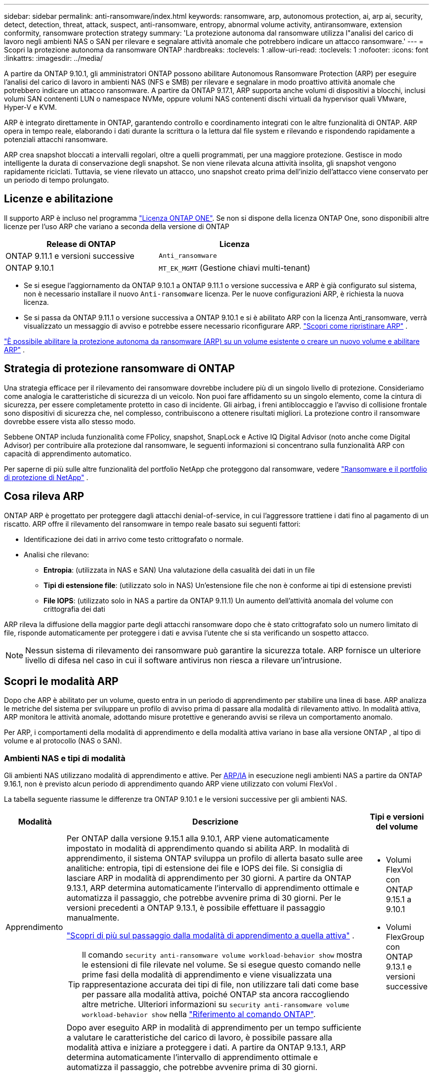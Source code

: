 ---
sidebar: sidebar 
permalink: anti-ransomware/index.html 
keywords: ransomware, arp, autonomous protection, ai, arp ai, security, detect, detection, threat, attack, suspect, anti-ransomware, entropy, abnormal volume activity, antiransomware, extension conformity, ransomware protection strategy 
summary: 'La protezione autonoma dal ransomware utilizza l"analisi del carico di lavoro negli ambienti NAS o SAN per rilevare e segnalare attività anomale che potrebbero indicare un attacco ransomware.' 
---
= Scopri la protezione autonoma da ransomware ONTAP
:hardbreaks:
:toclevels: 1
:allow-uri-read: 
:toclevels: 1
:nofooter: 
:icons: font
:linkattrs: 
:imagesdir: ../media/


[role="lead"]
A partire da ONTAP 9.10.1, gli amministratori ONTAP possono abilitare Autonomous Ransomware Protection (ARP) per eseguire l'analisi del carico di lavoro in ambienti NAS (NFS e SMB) per rilevare e segnalare in modo proattivo attività anomale che potrebbero indicare un attacco ransomware. A partire da ONTAP 9.17.1, ARP supporta anche volumi di dispositivi a blocchi, inclusi volumi SAN contenenti LUN o namespace NVMe, oppure volumi NAS contenenti dischi virtuali da hypervisor quali VMware, Hyper-V e KVM.

ARP è integrato direttamente in ONTAP, garantendo controllo e coordinamento integrati con le altre funzionalità di ONTAP. ARP opera in tempo reale, elaborando i dati durante la scrittura o la lettura dal file system e rilevando e rispondendo rapidamente a potenziali attacchi ransomware.

ARP crea snapshot bloccati a intervalli regolari, oltre a quelli programmati, per una maggiore protezione. Gestisce in modo intelligente la durata di conservazione degli snapshot. Se non viene rilevata alcuna attività insolita, gli snapshot vengono rapidamente riciclati. Tuttavia, se viene rilevato un attacco, uno snapshot creato prima dell'inizio dell'attacco viene conservato per un periodo di tempo prolungato.



== Licenze e abilitazione

Il supporto ARP è incluso nel programma link:https://kb.netapp.com/onprem/ontap/os/ONTAP_9.10.1_and_later_licensing_overview["Licenza ONTAP ONE"^]. Se non si dispone della licenza ONTAP One, sono disponibili altre licenze per l'uso ARP che variano a seconda della versione di ONTAP

[cols="2*"]
|===
| Release di ONTAP | Licenza 


 a| 
ONTAP 9.11.1 e versioni successive
 a| 
`Anti_ransomware`



 a| 
ONTAP 9.10.1
 a| 
`MT_EK_MGMT` (Gestione chiavi multi-tenant)

|===
* Se si esegue l'aggiornamento da ONTAP 9.10.1 a ONTAP 9.11.1 o versione successiva e ARP è già configurato sul sistema, non è necessario installare il nuovo  `Anti-ransomware` licenza. Per le nuove configurazioni ARP, è richiesta la nuova licenza.
* Se si passa da ONTAP 9.11.1 o versione successiva a ONTAP 9.10.1 e si è abilitato ARP con la licenza Anti_ransomware, verrà visualizzato un messaggio di avviso e potrebbe essere necessario riconfigurare ARP. link:../revert/anti-ransomware-license-task.html["Scopri come ripristinare ARP"] .


link:enable-task.html["È possibile abilitare la protezione autonoma da ransomware (ARP) su un volume esistente o creare un nuovo volume e abilitare ARP"] .



== Strategia di protezione ransomware di ONTAP

Una strategia efficace per il rilevamento dei ransomware dovrebbe includere più di un singolo livello di protezione.  Consideriamo come analogia le caratteristiche di sicurezza di un veicolo.  Non puoi fare affidamento su un singolo elemento, come la cintura di sicurezza, per essere completamente protetto in caso di incidente.  Gli airbag, i freni antibloccaggio e l'avviso di collisione frontale sono dispositivi di sicurezza che, nel complesso, contribuiscono a ottenere risultati migliori.  La protezione contro il ransomware dovrebbe essere vista allo stesso modo.

Sebbene ONTAP includa funzionalità come FPolicy, snapshot, SnapLock e Active IQ Digital Advisor (noto anche come Digital Advisor) per contribuire alla protezione dal ransomware, le seguenti informazioni si concentrano sulla funzionalità ARP con capacità di apprendimento automatico.

Per saperne di più sulle altre funzionalità del portfolio NetApp che proteggono dal ransomware, vedere link:https://docs.netapp.com/us-en/ontap-technical-reports/ransomware-solutions/ransomware-active-iq.html["Ransomware e il portfolio di protezione di NetApp"^] .



== Cosa rileva ARP

ONTAP ARP è progettato per proteggere dagli attacchi denial-of-service, in cui l'aggressore trattiene i dati fino al pagamento di un riscatto. ARP offre il rilevamento del ransomware in tempo reale basato sui seguenti fattori:

* Identificazione dei dati in arrivo come testo crittografato o normale.
* Analisi che rilevano:
+
** *Entropia*: (utilizzata in NAS e SAN) Una valutazione della casualità dei dati in un file
** *Tipi di estensione file*: (utilizzato solo in NAS) Un'estensione file che non è conforme ai tipi di estensione previsti
** *File IOPS*: (utilizzato solo in NAS a partire da ONTAP 9.11.1) Un aumento dell'attività anomala del volume con crittografia dei dati




ARP rileva la diffusione della maggior parte degli attacchi ransomware dopo che è stato crittografato solo un numero limitato di file, risponde automaticamente per proteggere i dati e avvisa l'utente che si sta verificando un sospetto attacco.


NOTE: Nessun sistema di rilevamento dei ransomware può garantire la sicurezza totale.  ARP fornisce un ulteriore livello di difesa nel caso in cui il software antivirus non riesca a rilevare un'intrusione.



== Scopri le modalità ARP

Dopo che ARP è abilitato per un volume, questo entra in un periodo di apprendimento per stabilire una linea di base.  ARP analizza le metriche del sistema per sviluppare un profilo di avviso prima di passare alla modalità di rilevamento attivo.  In modalità attiva, ARP monitora le attività anomale, adottando misure protettive e generando avvisi se rileva un comportamento anomalo.

Per ARP, i comportamenti della modalità di apprendimento e della modalità attiva variano in base alla versione ONTAP , al tipo di volume e al protocollo (NAS o SAN).



=== Ambienti NAS e tipi di modalità

Gli ambienti NAS utilizzano modalità di apprendimento e attive. Per <<arp-ai,ARP/IA>> in esecuzione negli ambienti NAS a partire da ONTAP 9.16.1, non è previsto alcun periodo di apprendimento quando ARP viene utilizzato con volumi FlexVol .

La tabella seguente riassume le differenze tra ONTAP 9.10.1 e le versioni successive per gli ambienti NAS.

[cols="1,5,1"]
|===
| Modalità | Descrizione | Tipi e versioni del volume 


| Apprendimento  a| 
Per ONTAP dalla versione 9.15.1 alla 9.10.1, ARP viene automaticamente impostato in modalità di apprendimento quando si abilita ARP. In modalità di apprendimento, il sistema ONTAP sviluppa un profilo di allerta basato sulle aree analitiche: entropia, tipi di estensione dei file e IOPS dei file. Si consiglia di lasciare ARP in modalità di apprendimento per 30 giorni. A partire da ONTAP 9.13.1, ARP determina automaticamente l'intervallo di apprendimento ottimale e automatizza il passaggio, che potrebbe avvenire prima di 30 giorni. Per le versioni precedenti a ONTAP 9.13.1, è possibile effettuare il passaggio manualmente.

link:switch-learning-to-active-mode.html["Scopri di più sul passaggio dalla modalità di apprendimento a quella attiva"] .


TIP: Il comando `security anti-ransomware volume workload-behavior show` mostra le estensioni di file rilevate nel volume. Se si esegue questo comando nelle prime fasi della modalità di apprendimento e viene visualizzata una rappresentazione accurata dei tipi di file, non utilizzare tali dati come base per passare alla modalità attiva, poiché ONTAP sta ancora raccogliendo altre metriche. Ulteriori informazioni su `security anti-ransomware volume workload-behavior show` nella link:https://docs.netapp.com/us-en/ontap-cli/security-anti-ransomware-volume-workload-behavior-show.html["Riferimento al comando ONTAP"^].
 a| 
* Volumi FlexVol con ONTAP 9.15.1 a 9.10.1
* Volumi FlexGroup con ONTAP 9.13.1 e versioni successive




| Attivo  a| 
Dopo aver eseguito ARP in modalità di apprendimento per un tempo sufficiente a valutare le caratteristiche del carico di lavoro, è possibile passare alla modalità attiva e iniziare a proteggere i dati. A partire da ONTAP 9.13.1, ARP determina automaticamente l'intervallo di apprendimento ottimale e automatizza il passaggio, che potrebbe avvenire prima di 30 giorni.

Con ONTAP dalla versione 9.15.1 alla 9.10.1, ARP passa alla modalità attiva al termine del periodo di apprendimento ottimale. Dopo il passaggio di ARP alla modalità attiva, ONTAP crea snapshot ARP per proteggere i dati in caso di rilevamento di una minaccia.

In modalità attiva, se un'estensione di file viene contrassegnata come anomala, è necessario valutare l'avviso. È possibile intervenire sull'avviso per proteggere i dati oppure contrassegnarlo come falso positivo. Contrassegnare un avviso come falso positivo aggiorna il profilo dell'avviso. Ad esempio, se l'avviso viene attivato da una nuova estensione di file e lo si contrassegna come falso positivo, non si riceverà alcun avviso la prossima volta che l'estensione del file verrà rilevata.
 a| 
Tutte le versioni ONTAP supportate e i volumi FlexVol e FlexGroup

|===


=== Ambienti SAN e tipi di modalità

Gli ambienti SAN utilizzano periodi di _valutazione_ (simili alle modalità di apprendimento negli ambienti NAS) prima di passare automaticamente al rilevamento attivo. La tabella seguente riassume le modalità di valutazione e attiva.

[cols="1,5,1"]
|===
| Modalità | Descrizione | Tipi e versioni del volume 


| Valutazione  a| 
Viene eseguito un periodo di valutazione da due a quattro settimane per determinare il comportamento di base della crittografia. È possibile verificare se il periodo di valutazione è completo eseguendo  `security anti-ransomware volume show` comando e controllo  `Block device detection status` .

link:respond-san-entropy-eval-period.html["Scopri di più sui volumi SAN e sul periodo di valutazione dell'entropia"] .
 a| 
* Volumi FlexVol con ONTAP 9.17.1 e versioni successive




| Attivo  a| 
Dopo il periodo di valutazione, è possibile determinare se la protezione ARP SAN è attiva eseguendo il comando `security anti-ransomware volume show` e verificando `Block device detection status`.  `Active_suitable_workload` Indica che la quantità di entropia valutata può essere monitorata con successo. ARP regola automaticamente la soglia adattiva in base ai dati esaminati durante la valutazione.
 a| 
* Volumi FlexVol con ONTAP 9.17.1 e versioni successive


|===


== Valutazione delle minacce e istantanee ARP

ARP valuta la probabilità di minaccia in base ai dati in ingresso, confrontandoli con l'analisi appresa. Quando ARP rileva un'anomalia, viene assegnata una misurazione. Un'istantanea può essere assegnata al momento del rilevamento o a intervalli regolari.



=== Soglie ARP

* *Basso*: Il primo rilevamento di un'anomalia nel volume (ad esempio, nel volume viene osservata una nuova estensione del file). Questo livello di rilevamento è disponibile solo nelle versioni precedenti a ONTAP 9.16,1 che non dispongono di ARP/ai.
+
** A partire da ONTAP 9.11.1, è possibile link:manage-parameters-task.html["personalizzare i parametri di rilevamento per ARP"] .
** In ONTAP 9.10.1, la soglia per l'escalation a moderate è di 100 o più file.


* *Moderato*: viene rilevata un'entropia elevata o vengono osservati più file con la stessa estensione mai vista prima. Questo è il livello di rilevamento di base in ONTAP 9.16.1 e versioni successive con ARP/AI.


La minaccia passa a moderata dopo che ONTAP esegue un report analitico per determinare se l'anomalia corrisponde a un profilo ransomware. Quando la probabilità di attacco è moderata, ONTAP genera una notifica EMS che richiede di valutare la minaccia. ONTAP non invia avvisi su minacce di basso livello; tuttavia, a partire da ONTAP 9.14.1 è possibile link:manage-parameters-task.html#modify-alerts["modificare le impostazioni di avviso predefinite"]. link:respond-abnormal-task.html["Rispondere ad attività anomale"] .

È possibile visualizzare informazioni sulle minacce moderate nella sezione *Eventi* di System Manager o con il `security anti-ransomware volume show` comando. Gli eventi a basso rischio possono essere visualizzati anche utilizzando il `security anti-ransomware volume show` comando nelle versioni precedenti a ONTAP 9.16.1 che non dispongono di ARP/ai. Ulteriori informazioni su `security anti-ransomware volume show` nella link:https://docs.netapp.com/us-en/ontap-cli/security-anti-ransomware-volume-show.html["Riferimento al comando ONTAP"^].



=== Snapshot ARP

ARP crea un'istantanea quando vengono rilevati i primi segnali di un attacco. Viene quindi condotta un'analisi dettagliata per confermare o respingere il potenziale attacco.  Poiché gli snapshot ARP vengono creati in modo proattivo, ancor prima che un attacco sia completamente confermato, potrebbero anche essere generati a intervalli regolari per determinate applicazioni legittime. La presenza di questi snapshot non deve essere considerata un'anomalia.  Se un attacco viene confermato, la probabilità di attacco aumenta a `Moderate` e viene generata una notifica di attacco.

A partire da ONTAP 9.17.1, gli snapshot ARP vengono generati a intervalli regolari sia per i volumi NAS che SAN, nonché in risposta ad anomalie rilevate. ONTAP antepone un nome allo snapshot ARP per renderlo facilmente identificabile.

A partire da ONTAP 9.11.1, è possibile modificare le impostazioni di conservazione. Per ulteriori informazioni, consultare link:modify-automatic-shapshot-options-task.html["Modificare le opzioni per le istantanee"] .

La tabella seguente riassume le differenze degli snapshot ARP in base alla versione.

[cols="1,3,3"]
|===
| Funzione | ONTAP 9.17.1 e versioni successive | ONTAP 9.16.1 e precedenti 


| Trigger di creazione  a| 
* Gli snapshot vengono creati a intervalli fissi di 4 ore, indipendentemente da qualsiasi trigger specifico
* Conferma di un attacco


In base al tipo di trigger viene creato uno snapshot "periodico" o "di attacco".
 a| 
* Viene rilevata un'elevata entropia
* È stata rilevata una nuova estensione di file (9.15.1 e precedenti)
* È stato rilevato un aumento delle operazioni sui file (9.15.1 e precedenti)


L'intervallo di creazione degli snapshot si basa sul tipo di trigger.



| Convenzione sui nomi anteposti | "Backup periodico anti-ransomware" "Backup anti-attacco anti-ransomware" | "Backup anti-ransomware" 


| Comportamento di eliminazione | Lo snapshot ARP è bloccato e non può essere eliminato dall'amministratore | Lo snapshot ARP è bloccato e non può essere eliminato dall'amministratore 


| Numero massimo di snapshot | link:modify-automatic-snapshot-options-task.html["Limite configurabile di sei snapshot"] | link:modify-automatic-snapshot-options-task.html["Limite configurabile di sei snapshot"] 


| Periodo di conservazione  a| 
Normalmente gli snapshot vengono conservati per 12 ore.

* Volumi NAS: se un attacco viene confermato dall'analisi dei file, gli snapshot creati prima dell'attacco vengono conservati finché l'amministratore non contrassegna l'attacco come vero o falso positivo (chiaro-sospetto).
* Archivi dati di volumi SAN o VM: se un attacco viene confermato dall'analisi dell'entropia dei blocchi, gli snapshot creati prima dell'attacco vengono conservati per 10 giorni (configurabile).

 a| 
* Determinato in base alle condizioni di attivazione (non fisso)
* Gli snapshot creati prima dell'attacco vengono conservati finché l'amministratore non contrassegna l'attacco come vero o falso positivo (chiaro-sospetto).




| Azione chiaramente sospetta  a| 
Gli amministratori possono eseguire un'azione di cancellazione del sospetto che imposta la conservazione in base alla conferma:

* 24 ore per la conservazione dei falsi positivi
* 7 giorni per la conservazione dei veri positivi

 a| 
Gli amministratori possono eseguire un'azione di cancellazione del sospetto che imposta la conservazione in base alla conferma:

* 24 ore per la conservazione dei falsi positivi
* 7 giorni per la conservazione dei veri positivi


Questo comportamento di conservazione precauzionale non esisteva prima di ONTAP 9.16.1



| Tempo di scadenza | Per tutti gli snapshot è impostato un tempo di scadenza | Nessuno 
|===


== Come ripristinare i dati in ONTAP dopo un attacco ransomware

ARP si basa sulla comprovata tecnologia ONTAP di protezione dei dati e disaster recovery per rispondere agli attacchi ransomware. ARP crea snapshot bloccati quando vengono rilevati i primi segnali di un attacco. È necessario innanzitutto verificare se l'attacco è reale o un falso positivo. Se l'attacco viene confermato, il volume può essere ripristinato utilizzando lo snapshot ARP.

Gli snapshot bloccati non possono essere eliminati con i normali metodi.  Tuttavia, se in seguito si decide di contrassegnare l'attacco come falso positivo, ONTAP elimina la copia bloccata.

È possibile recuperare i file interessati da snapshot selezionati anziché ripristinare l'intero volume.

Per ulteriori informazioni su come rispondere a un attacco e recuperare i dati, consultare i seguenti argomenti:

* link:respond-abnormal-task.html["Rispondere ad attività anomale"]
* link:recover-data-task.html["Recupera i dati dagli snapshot ARP"]
* link:../data-protection/restore-contents-volume-snapshot-task.html["Ripristina dagli snapshot ONTAP"]
* link:https://www.netapp.com/blog/smart-ransomware-recovery["Ripristino ransomware intelligente"^]




== Protezione di verifica multi-admin per ARP

A partire da ONTAP 9.13.1, si consiglia di abilitare la verifica multi-admin (MAV) in modo che siano necessari due o più amministratori utente autenticati per la configurazione della protezione autonoma dal ransomware (ARP). Per ulteriori informazioni, vedere link:../multi-admin-verify/enable-disable-task.html["Attiva la verifica multi-admin"].



== Protezione autonoma dal ransomware con intelligenza artificiale (ARP/ai)

A partire da ONTAP 9.16.1, ARP migliora la resilienza informatica adottando un modello di apprendimento automatico per l'analisi anti-ransomware che rileva forme di ransomware in continua evoluzione con una precisione del 99% negli ambienti NAS. Il modello di apprendimento automatico di ARP è pre-addestrato su un ampio set di dati di file sia prima che dopo un attacco ransomware simulato. Questa formazione, che richiede molte risorse, viene eseguita esternamente a ONTAP utilizzando set di dati di ricerca forense open source per addestrare il modello. I dati dei clienti non vengono utilizzati durante l'intera pipeline di modellazione e non sussistono problemi di privacy. Il modello pre-addestrato risultante da questa formazione è incluso nella confezione di ONTAP. Questo modello non è accessibile né modificabile tramite l'interfaccia a riga ONTAP comando o l'API ONTAP .

.Transizione immediata alla protezione attiva per ARP/ai con FlexVol Volumes
Con i volumi ARP/AI e FlexVol, non vi sono <<Scopri le modalità ARP,periodo di apprendimento>>. ARP/AI è abilitato e attivo immediatamente dopo l'installazione o l'aggiornamento alla versione 9.16. Dopo l'aggiornamento del cluster a ONTAP 9.16.1, ARP/AI verrà abilitato automaticamente per i volumi FlexVol esistenti e nuovi, se ARP è già abilitato per tali volumi

link:enable-arp-ai-with-au.html["Ulteriori informazioni sull'attivazione di ARP/ai"]

.Aggiornamenti automatici ARP/ai
Per mantenere una protezione aggiornata contro le ultime minacce ransomware, ARP/AI offre frequenti aggiornamenti automatici che si verificano al di fuori delle normali cadenze di aggiornamento e rilascio ONTAP . Se hai link:../update/enable-automatic-updates-task.html["aggiornamenti automatici abilitati"] Potrai quindi iniziare a ricevere aggiornamenti di sicurezza automatici per ARP/AI dopo aver selezionato gli aggiornamenti automatici per i file di sicurezza. Puoi anche scegliere di link:arp-ai-automatic-updates.html#manually-update-arpai-with-the-latest-security-package["effettuare manualmente questi aggiornamenti"] e controllare quando vengono effettuati gli aggiornamenti.

A partire da ONTAP 9.16,1, gli aggiornamenti per la protezione per ARP/ai sono disponibili tramite Gestione sistema oltre agli aggiornamenti del sistema e del firmware.

link:arp-ai-automatic-updates.html["Ulteriori informazioni sugli aggiornamenti ARP/ai"]

.Informazioni correlate
* link:https://docs.netapp.com/us-en/ontap-cli/["Riferimento al comando ONTAP"^]

